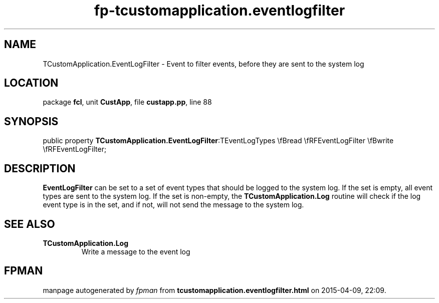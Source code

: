 .\" file autogenerated by fpman
.TH "fp-tcustomapplication.eventlogfilter" 3 "2014-03-14" "fpman" "Free Pascal Programmer's Manual"
.SH NAME
TCustomApplication.EventLogFilter - Event to filter events, before they are sent to the system log
.SH LOCATION
package \fBfcl\fR, unit \fBCustApp\fR, file \fBcustapp.pp\fR, line 88
.SH SYNOPSIS
public property  \fBTCustomApplication.EventLogFilter\fR:TEventLogTypes \\fBread \\fRFEventLogFilter \\fBwrite \\fRFEventLogFilter;
.SH DESCRIPTION
\fBEventLogFilter\fR can be set to a set of event types that should be logged to the system log. If the set is empty, all event types are sent to the system log. If the set is non-empty, the \fBTCustomApplication.Log\fR routine will check if the log event type is in the set, and if not, will not send the message to the system log.


.SH SEE ALSO
.TP
.B TCustomApplication.Log
Write a message to the event log

.SH FPMAN
manpage autogenerated by \fIfpman\fR from \fBtcustomapplication.eventlogfilter.html\fR on 2015-04-09, 22:09.

